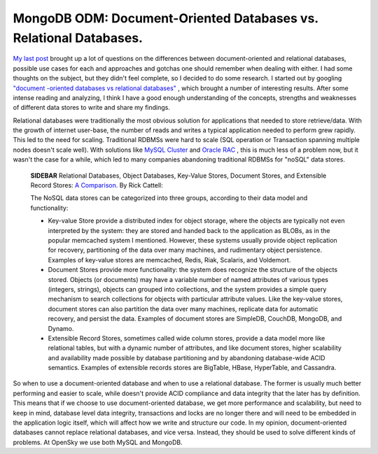 MongoDB ODM: Document-Oriented Databases vs. Relational Databases.
==================================================================

`My last post <http://www.doctrine-project.org/blog/mongodb-for-ecommerce>`_
brought up a lot of questions on the differences between
document-oriented and relational databases, possible use cases for
each and approaches and gotchas one should remember when dealing
with either. I had some thoughts on the subject, but they didn't
feel complete, so I decided to do some research. I started out by
googling
`"document -oriented databases vs relational databases" <http://www.google.com/search?q=document+-oriented+databases+vs+relational+databases>`_ ,
which brought a number of interesting results. After some intense
reading and analyzing, I think I have a good enough understanding
of the concepts, strengths and weaknesses of different data stores
to write and share my findings.

Relational databases were traditionally the most obvious solution
for applications that needed to store retrieve/data. With the
growth of internet user-base, the number of reads and writes a
typical application needed to perform grew rapidly. This led to the
need for scaling. Traditional RDBMSs were hard to scale (SQL
operation or Transaction spanning multiple nodes doesn't scale
well). With solutions like
`MySQL Cluster <http://www.mysql.com/products/database/cluster/>`_
and
`Oracle RAC <http://www.oracle.com/technology/products/database/clustering/index.html>`_ ,
this is much less of a problem now, but it wasn't the case for a
while, which led to many companies abandoning traditional RDBMSs
for "noSQL" data stores.

    **SIDEBAR** Relational Databases, Object Databases, Key-Value
    Stores, Document Stores, and Extensible Record Stores:
    `A Comparison. <http://www.odbms.org/download/RickCattell.pdf>`_ By
    Rick Cattell:

    The NoSQL data stores can be categorized into three groups,
    according to their data model and functionality:

    
    -  Key-value Store provide a distributed index for object storage,
       where the objects are typically not even interpreted by the system:
       they are stored and handed back to the application as BLOBs, as in
       the popular memcached system I mentioned. However, these systems
       usually provide object replication for recovery, partitioning of
       the data over many machines, and rudimentary object persistence.
       Examples of key-value stores are memcached, Redis, Riak, Scalaris,
       and Voldemort.
    -  Document Stores provide more functionality: the system does
       recognize the structure of the objects stored. Objects (or
       documents) may have a variable number of named attributes of
       various types (integers, strings), objects can grouped into
       collections, and the system provides a simple query mechanism to
       search collections for objects with particular attribute values.
       Like the key-value stores, document stores can also partition the
       data over many machines, replicate data for automatic recovery, and
       persist the data. Examples of document stores are SimpleDB,
       CouchDB, MongoDB, and Dynamo.
    -  Extensible Record Stores, sometimes called wide column stores,
       provide a data model more like relational tables, but with a
       dynamic number of attributes, and like document stores, higher
       scalability and availability made possible by database partitioning
       and by abandoning database-wide ACID semantics. Examples of
       extensible records stores are BigTable, HBase, HyperTable, and
       Cassandra.


So when to use a document-oriented database and when to use a
relational database. The former is usually much better performing
and easier to scale, while doesn't provide ACID compliance and data
integrity that the later has by definition. This means that if we
choose to use document-oriented database, we get more performance
and scalability, but need to keep in mind, database level data
integrity, transactions and locks are no longer there and will need
to be embedded in the application logic itself, which will affect
how we write and structure our code. In my opinion,
document-oriented databases cannot replace relational databases,
and vice versa. Instead, they should be used to solve different
kinds of problems. At OpenSky we use both MySQL and MongoDB.



.. author:: avalanche123 
.. categories:: none
.. tags:: none
.. comments::
